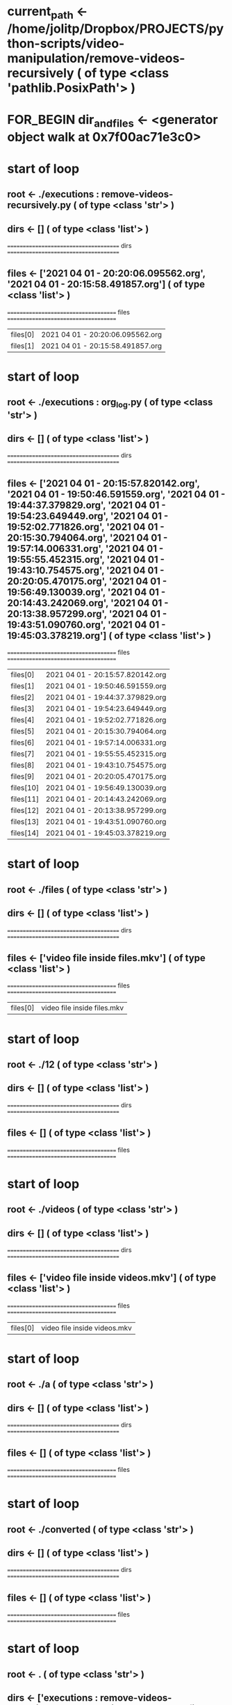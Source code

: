 #+TODO: IF_BEGIN IF_END | 
#+TODO: FOR_BEGIN FOR_END | 
#+TODO: FUNC_BEGIN FUNC_END | 
#+TODO: SWITCH_BEGIN SWITCH_END | 
* current_path <- /home/jolitp/Dropbox/PROJECTS/python-scripts/video-manipulation/remove-videos-recursively ( of type <class 'pathlib.PosixPath'> )

* FOR_BEGIN dir_and_files <- <generator object walk at 0x7f00ac71e3c0>

* start of loop

** root <- ./executions : remove-videos-recursively.py ( of type <class 'str'> )
** dirs <- [] ( of type <class 'list'> )
 ====================================== dirs ====================================== 

** files <- ['2021 04 01 - 20:20:06.095562.org', '2021 04 01 - 20:15:58.491857.org'] ( of type <class 'list'> )
 ===================================== files ===================================== 
| files[0] | 2021 04 01 - 20:20:06.095562.org |
| files[1] | 2021 04 01 - 20:15:58.491857.org |

* start of loop

** root <- ./executions : org_log.py ( of type <class 'str'> )
** dirs <- [] ( of type <class 'list'> )
 ====================================== dirs ====================================== 

** files <- ['2021 04 01 - 20:15:57.820142.org', '2021 04 01 - 19:50:46.591559.org', '2021 04 01 - 19:44:37.379829.org', '2021 04 01 - 19:54:23.649449.org', '2021 04 01 - 19:52:02.771826.org', '2021 04 01 - 20:15:30.794064.org', '2021 04 01 - 19:57:14.006331.org', '2021 04 01 - 19:55:55.452315.org', '2021 04 01 - 19:43:10.754575.org', '2021 04 01 - 20:20:05.470175.org', '2021 04 01 - 19:56:49.130039.org', '2021 04 01 - 20:14:43.242069.org', '2021 04 01 - 20:13:38.957299.org', '2021 04 01 - 19:43:51.090760.org', '2021 04 01 - 19:45:03.378219.org'] ( of type <class 'list'> )
 ===================================== files ===================================== 
| files[0] | 2021 04 01 - 20:15:57.820142.org |
| files[1] | 2021 04 01 - 19:50:46.591559.org |
| files[2] | 2021 04 01 - 19:44:37.379829.org |
| files[3] | 2021 04 01 - 19:54:23.649449.org |
| files[4] | 2021 04 01 - 19:52:02.771826.org |
| files[5] | 2021 04 01 - 20:15:30.794064.org |
| files[6] | 2021 04 01 - 19:57:14.006331.org |
| files[7] | 2021 04 01 - 19:55:55.452315.org |
| files[8] | 2021 04 01 - 19:43:10.754575.org |
| files[9] | 2021 04 01 - 20:20:05.470175.org |
| files[10] | 2021 04 01 - 19:56:49.130039.org |
| files[11] | 2021 04 01 - 20:14:43.242069.org |
| files[12] | 2021 04 01 - 20:13:38.957299.org |
| files[13] | 2021 04 01 - 19:43:51.090760.org |
| files[14] | 2021 04 01 - 19:45:03.378219.org |

* start of loop

** root <- ./files ( of type <class 'str'> )
** dirs <- [] ( of type <class 'list'> )
 ====================================== dirs ====================================== 

** files <- ['video file inside files.mkv'] ( of type <class 'list'> )
 ===================================== files ===================================== 
| files[0] | video file inside files.mkv |

* start of loop

** root <- ./12 ( of type <class 'str'> )
** dirs <- [] ( of type <class 'list'> )
 ====================================== dirs ====================================== 

** files <- [] ( of type <class 'list'> )
 ===================================== files ===================================== 

* start of loop

** root <- ./videos ( of type <class 'str'> )
** dirs <- [] ( of type <class 'list'> )
 ====================================== dirs ====================================== 

** files <- ['video file inside videos.mkv'] ( of type <class 'list'> )
 ===================================== files ===================================== 
| files[0] | video file inside videos.mkv |

* start of loop

** root <- ./a ( of type <class 'str'> )
** dirs <- [] ( of type <class 'list'> )
 ====================================== dirs ====================================== 

** files <- [] ( of type <class 'list'> )
 ===================================== files ===================================== 

* start of loop

** root <- ./converted ( of type <class 'str'> )
** dirs <- [] ( of type <class 'list'> )
 ====================================== dirs ====================================== 

** files <- [] ( of type <class 'list'> )
 ===================================== files ===================================== 

* start of loop

** root <- . ( of type <class 'str'> )
** dirs <- ['executions : remove-videos-recursively.py', 'executions : org_log.py', 'files', '12', 'videos', 'a', 'converted'] ( of type <class 'list'> )
 ====================================== dirs ====================================== 
| dirs[0] | executions : remove-videos-recursively.py |
| dirs[1] | executions : org_log.py |
| dirs[2] | files |
| dirs[3] | 12 |
| dirs[4] | videos |
| dirs[5] | a |
| dirs[6] | converted |

** files <- ['Text File.txt', 'remove-videos-recursively.py'] ( of type <class 'list'> )
 ===================================== files ===================================== 
| files[0] | Text File.txt |
| files[1] | remove-videos-recursively.py |

* FOR_END dir_and_files <- <generator object walk at 0x7f00ac71e3c0>



